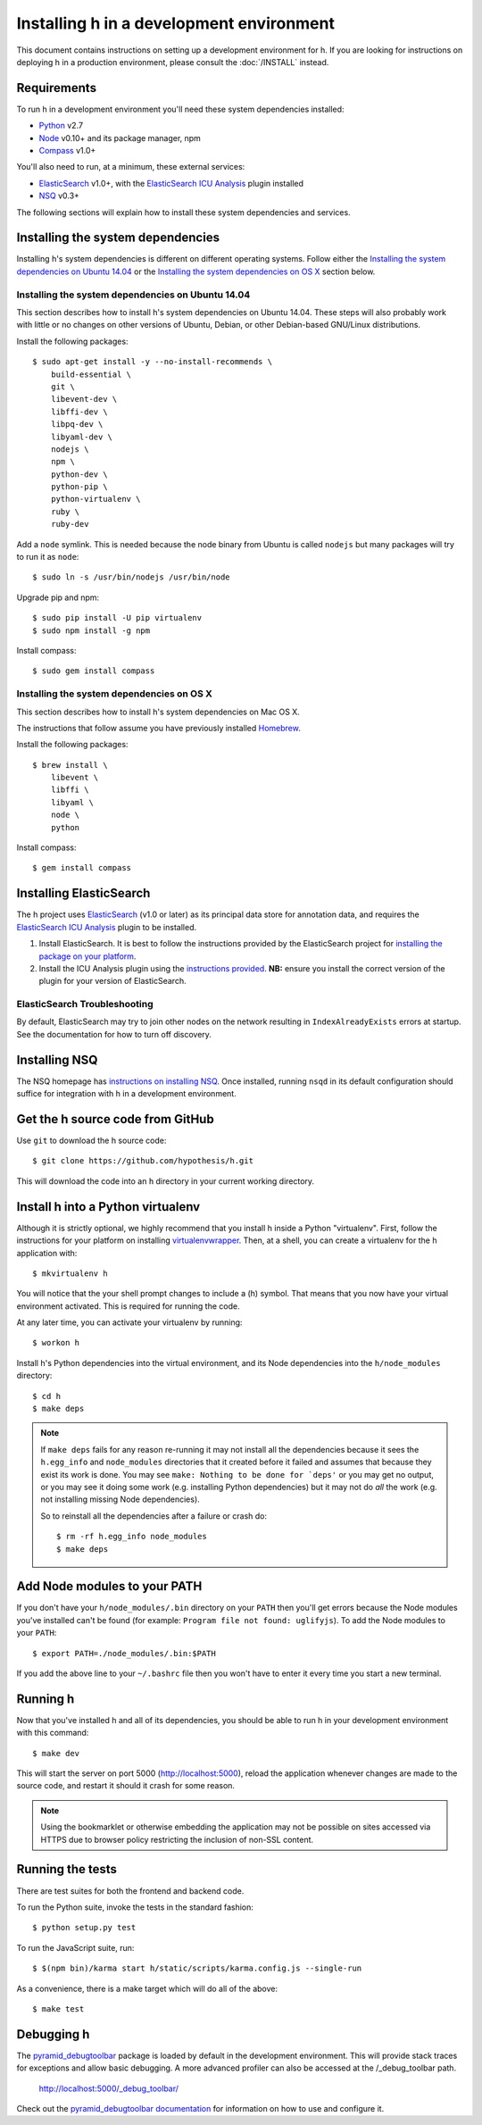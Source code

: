 Installing h in a development environment
#########################################

This document contains instructions on setting up a development environment for
h. If you are looking for instructions on deploying h in a production
environment, please consult the :doc:`/INSTALL` instead.


Requirements
------------

To run h in a development environment you'll need these system dependencies
installed:

-  Python_ v2.7
-  Node_ v0.10+ and its package manager, npm
-  Compass_ v1.0+

You'll also need to run, at a minimum, these external services:

-  ElasticSearch_ v1.0+, with the `ElasticSearch ICU Analysis`_ plugin
   installed
-  NSQ_ v0.3+

.. _Python: http://python.org/
.. _Node: http://nodejs.org/
.. _Compass: http://compass-style.org/
.. _ElasticSearch: http://www.elasticsearch.org/
.. _ElasticSearch ICU Analysis: http://www.elasticsearch.org/guide/en/elasticsearch/reference/current/analysis-icu-plugin.html
.. _NSQ: http://nsq.io/

The following sections will explain how to install these system dependencies
and services.


Installing the system dependencies
----------------------------------

Installing h's system dependencies is different on different operating systems.
Follow either the
`Installing the system dependencies on Ubuntu 14.04`_ or the
`Installing the system dependencies on OS X`_ section below.


Installing the system dependencies on Ubuntu 14.04
``````````````````````````````````````````````````

This section describes how to install h's system dependencies on Ubuntu 14.04.
These steps will also probably work with little or no changes on other versions
of Ubuntu, Debian, or other Debian-based GNU/Linux distributions.

Install the following packages::

    $ sudo apt-get install -y --no-install-recommends \
        build-essential \
        git \
        libevent-dev \
        libffi-dev \
        libpq-dev \
        libyaml-dev \
        nodejs \
        npm \
        python-dev \
        python-pip \
        python-virtualenv \
        ruby \
        ruby-dev

Add a ``node`` symlink. This is needed because the node binary from Ubuntu is
called ``nodejs`` but many packages will try to run it as ``node``::

    $ sudo ln -s /usr/bin/nodejs /usr/bin/node

Upgrade pip and npm::

    $ sudo pip install -U pip virtualenv
    $ sudo npm install -g npm

Install compass::

    $ sudo gem install compass


Installing the system dependencies on OS X
``````````````````````````````````````````

This section describes how to install h's system dependencies on Mac OS X.

The instructions that follow assume you have previously installed Homebrew_.

.. _Homebrew: http://brew.sh/

Install the following packages::

    $ brew install \
        libevent \
        libffi \
        libyaml \
        node \
        python

Install compass::

    $ gem install compass


Installing ElasticSearch
------------------------

The h project uses ElasticSearch_ (v1.0 or later) as its principal data store
for annotation data, and requires the `ElasticSearch ICU Analysis`_ plugin to be
installed.

1.  Install ElasticSearch. It is best to follow the instructions provided by the
    ElasticSearch project for `installing the package on your platform`_.
2.  Install the ICU Analysis plugin using the `instructions provided`_. **NB:**
    ensure you install the correct version of the plugin for your version of
    ElasticSearch.

.. _installing the package on your platform: https://www.elastic.co/downloads/elasticsearch
.. _instructions provided: https://github.com/elastic/elasticsearch-analysis-icu#icu-analysis-for-elasticsearch


ElasticSearch Troubleshooting
`````````````````````````````

By default, ElasticSearch may try to join other nodes on the network resulting
in ``IndexAlreadyExists`` errors at startup. See the documentation for how to
turn off discovery.


Installing NSQ
--------------

The NSQ homepage has `instructions on installing NSQ`_. Once installed,
running ``nsqd`` in its default configuration should suffice for integration
with h in a development environment.

.. _instructions on installing NSQ: http://nsq.io/deployment/installing.html


Get the h source code from GitHub
---------------------------------

Use ``git`` to download the h source code::

    $ git clone https://github.com/hypothesis/h.git

This will download the code into an ``h`` directory in your current working
directory.


Install h into a Python virtualenv
----------------------------------

Although it is strictly optional, we highly recommend that you install h inside
a Python "virtualenv". First, follow the instructions for your platform on
installing virtualenvwrapper_. Then, at a shell, you can create a virtualenv for
the h application with::

    $ mkvirtualenv h  

You will notice that the your shell prompt changes to include a (h) symbol. That
means that you now have your virtual environment activated. This is required for
running the code.

At any later time, you can activate your virtualenv by running::

    $ workon h

Install h's Python dependencies into the virtual environment, and its Node
dependencies into the ``h/node_modules`` directory::

    $ cd h
    $ make deps

.. note::

   If ``make deps`` fails for any reason re-running it may not install all the
   dependencies because it sees the ``h.egg_info`` and ``node_modules``
   directories that it created before it failed and assumes that because they
   exist its work is done. You may see ``make: Nothing to be done for `deps'``
   or you may get no output, or you may see it doing some work (e.g. installing
   Python dependencies) but it may not do *all* the work (e.g. not installing
   missing Node dependencies).

   So to reinstall all the dependencies after a failure or crash do::

       $ rm -rf h.egg_info node_modules
       $ make deps

.. _virtualenvwrapper: https://virtualenvwrapper.readthedocs.org/en/latest/install.html


Add Node modules to your PATH
-----------------------------

If you don't have your ``h/node_modules/.bin`` directory on your ``PATH`` then
you'll get errors because the Node modules you've installed can't be found
(for example: ``Program file not found: uglifyjs``).
To add the Node modules to your ``PATH``::

    $ export PATH=./node_modules/.bin:$PATH

If you add the above line to your ``~/.bashrc`` file then you won't have to
enter it every time you start a new terminal.


Running h
---------

Now that you've installed h and all of its dependencies, you should be able to
run h in your development environment with this command::

    $ make dev

This will start the server on port 5000 (http://localhost:5000), reload the
application whenever changes are made to the source code, and restart it should
it crash for some reason.

.. note::
    Using the bookmarklet or otherwise embedding the application may not
    be possible on sites accessed via HTTPS due to browser policy restricting
    the inclusion of non-SSL content.

.. _running-the-tests:

Running the tests
-----------------

There are test suites for both the frontend and backend code.

To run the Python suite, invoke the tests in the standard fashion::

    $ python setup.py test

To run the JavaScript suite, run::

    $ $(npm bin)/karma start h/static/scripts/karma.config.js --single-run

As a convenience, there is a make target which will do all of the above::

    $ make test


Debugging h
-----------

The `pyramid_debugtoolbar`_ package is loaded by default in the development
environment.  This will provide stack traces for exceptions and allow basic
debugging. A more advanced profiler can also be accessed at the /_debug_toolbar
path.

    http://localhost:5000/_debug_toolbar/

Check out the `pyramid_debugtoolbar documentation`_ for information on how to
use and configure it.

.. _pyramid_debugtoolbar: https://github.com/Pylons/pyramid_debugtoolbar
.. _pyramid_debugtoolbar documentation: http://docs.pylonsproject.org/projects/pyramid-debugtoolbar/en/latest/

